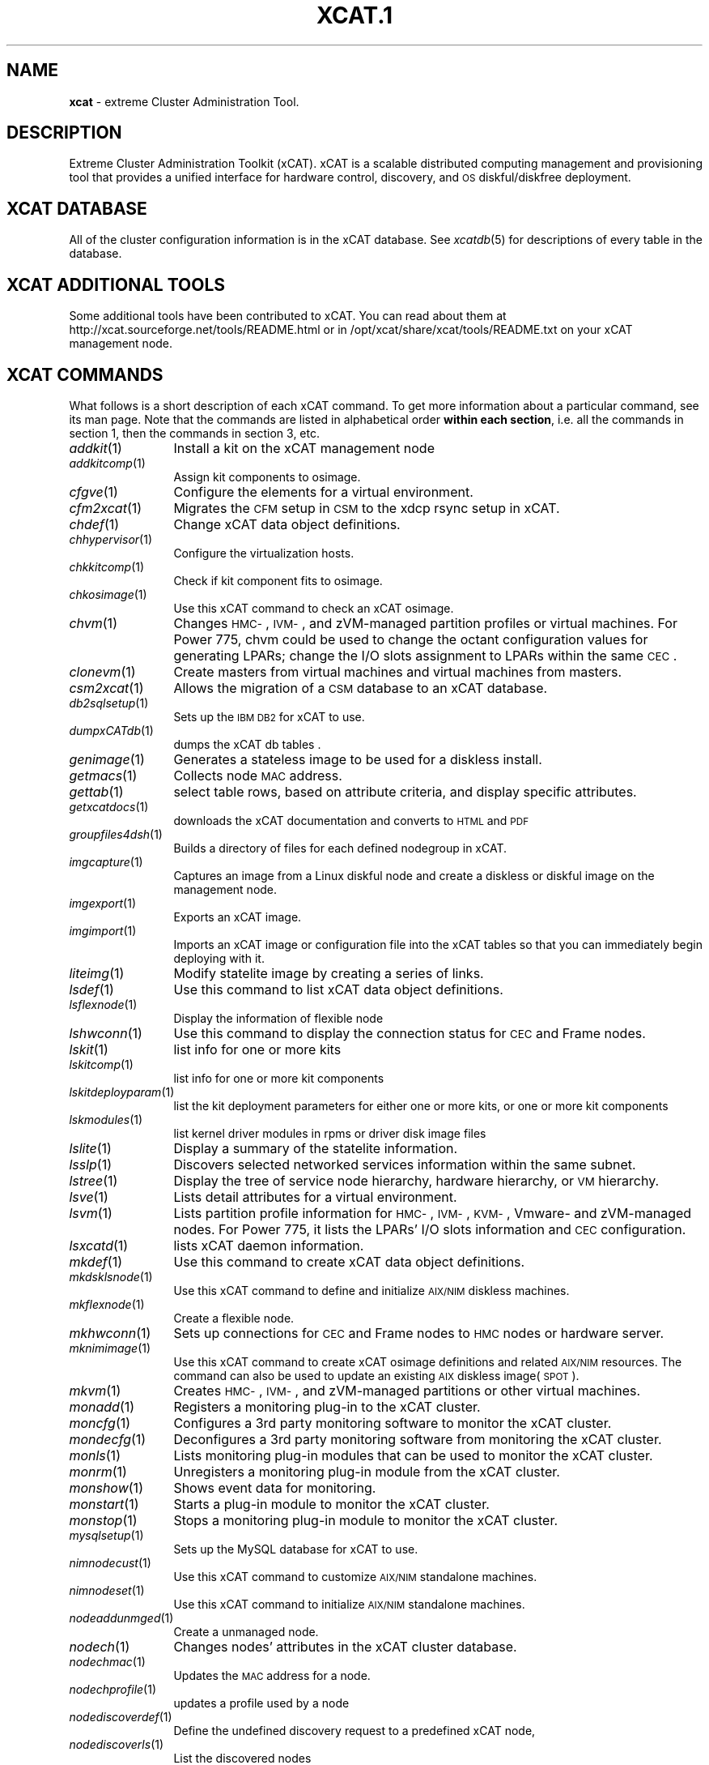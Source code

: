 .\" Automatically generated by Pod::Man v1.37, Pod::Parser v1.32
.\"
.\" Standard preamble:
.\" ========================================================================
.de Sh \" Subsection heading
.br
.if t .Sp
.ne 5
.PP
\fB\\$1\fR
.PP
..
.de Sp \" Vertical space (when we can't use .PP)
.if t .sp .5v
.if n .sp
..
.de Vb \" Begin verbatim text
.ft CW
.nf
.ne \\$1
..
.de Ve \" End verbatim text
.ft R
.fi
..
.\" Set up some character translations and predefined strings.  \*(-- will
.\" give an unbreakable dash, \*(PI will give pi, \*(L" will give a left
.\" double quote, and \*(R" will give a right double quote.  | will give a
.\" real vertical bar.  \*(C+ will give a nicer C++.  Capital omega is used to
.\" do unbreakable dashes and therefore won't be available.  \*(C` and \*(C'
.\" expand to `' in nroff, nothing in troff, for use with C<>.
.tr \(*W-|\(bv\*(Tr
.ds C+ C\v'-.1v'\h'-1p'\s-2+\h'-1p'+\s0\v'.1v'\h'-1p'
.ie n \{\
.    ds -- \(*W-
.    ds PI pi
.    if (\n(.H=4u)&(1m=24u) .ds -- \(*W\h'-12u'\(*W\h'-12u'-\" diablo 10 pitch
.    if (\n(.H=4u)&(1m=20u) .ds -- \(*W\h'-12u'\(*W\h'-8u'-\"  diablo 12 pitch
.    ds L" ""
.    ds R" ""
.    ds C` ""
.    ds C' ""
'br\}
.el\{\
.    ds -- \|\(em\|
.    ds PI \(*p
.    ds L" ``
.    ds R" ''
'br\}
.\"
.\" If the F register is turned on, we'll generate index entries on stderr for
.\" titles (.TH), headers (.SH), subsections (.Sh), items (.Ip), and index
.\" entries marked with X<> in POD.  Of course, you'll have to process the
.\" output yourself in some meaningful fashion.
.if \nF \{\
.    de IX
.    tm Index:\\$1\t\\n%\t"\\$2"
..
.    nr % 0
.    rr F
.\}
.\"
.\" For nroff, turn off justification.  Always turn off hyphenation; it makes
.\" way too many mistakes in technical documents.
.hy 0
.if n .na
.\"
.\" Accent mark definitions (@(#)ms.acc 1.5 88/02/08 SMI; from UCB 4.2).
.\" Fear.  Run.  Save yourself.  No user-serviceable parts.
.    \" fudge factors for nroff and troff
.if n \{\
.    ds #H 0
.    ds #V .8m
.    ds #F .3m
.    ds #[ \f1
.    ds #] \fP
.\}
.if t \{\
.    ds #H ((1u-(\\\\n(.fu%2u))*.13m)
.    ds #V .6m
.    ds #F 0
.    ds #[ \&
.    ds #] \&
.\}
.    \" simple accents for nroff and troff
.if n \{\
.    ds ' \&
.    ds ` \&
.    ds ^ \&
.    ds , \&
.    ds ~ ~
.    ds /
.\}
.if t \{\
.    ds ' \\k:\h'-(\\n(.wu*8/10-\*(#H)'\'\h"|\\n:u"
.    ds ` \\k:\h'-(\\n(.wu*8/10-\*(#H)'\`\h'|\\n:u'
.    ds ^ \\k:\h'-(\\n(.wu*10/11-\*(#H)'^\h'|\\n:u'
.    ds , \\k:\h'-(\\n(.wu*8/10)',\h'|\\n:u'
.    ds ~ \\k:\h'-(\\n(.wu-\*(#H-.1m)'~\h'|\\n:u'
.    ds / \\k:\h'-(\\n(.wu*8/10-\*(#H)'\z\(sl\h'|\\n:u'
.\}
.    \" troff and (daisy-wheel) nroff accents
.ds : \\k:\h'-(\\n(.wu*8/10-\*(#H+.1m+\*(#F)'\v'-\*(#V'\z.\h'.2m+\*(#F'.\h'|\\n:u'\v'\*(#V'
.ds 8 \h'\*(#H'\(*b\h'-\*(#H'
.ds o \\k:\h'-(\\n(.wu+\w'\(de'u-\*(#H)/2u'\v'-.3n'\*(#[\z\(de\v'.3n'\h'|\\n:u'\*(#]
.ds d- \h'\*(#H'\(pd\h'-\w'~'u'\v'-.25m'\f2\(hy\fP\v'.25m'\h'-\*(#H'
.ds D- D\\k:\h'-\w'D'u'\v'-.11m'\z\(hy\v'.11m'\h'|\\n:u'
.ds th \*(#[\v'.3m'\s+1I\s-1\v'-.3m'\h'-(\w'I'u*2/3)'\s-1o\s+1\*(#]
.ds Th \*(#[\s+2I\s-2\h'-\w'I'u*3/5'\v'-.3m'o\v'.3m'\*(#]
.ds ae a\h'-(\w'a'u*4/10)'e
.ds Ae A\h'-(\w'A'u*4/10)'E
.    \" corrections for vroff
.if v .ds ~ \\k:\h'-(\\n(.wu*9/10-\*(#H)'\s-2\u~\d\s+2\h'|\\n:u'
.if v .ds ^ \\k:\h'-(\\n(.wu*10/11-\*(#H)'\v'-.4m'^\v'.4m'\h'|\\n:u'
.    \" for low resolution devices (crt and lpr)
.if \n(.H>23 .if \n(.V>19 \
\{\
.    ds : e
.    ds 8 ss
.    ds o a
.    ds d- d\h'-1'\(ga
.    ds D- D\h'-1'\(hy
.    ds th \o'bp'
.    ds Th \o'LP'
.    ds ae ae
.    ds Ae AE
.\}
.rm #[ #] #H #V #F C
.\" ========================================================================
.\"
.IX Title "XCAT.1 1"
.TH XCAT.1 1 "2013-07-22" "perl v5.8.8" "User Contributed Perl Documentation"
.SH "NAME"
\&\fBxcat\fR \- extreme Cluster Administration Tool.
.SH "DESCRIPTION"
.IX Header "DESCRIPTION"
Extreme Cluster Administration Toolkit (xCAT). xCAT is a scalable distributed computing management
and provisioning tool that provides a unified interface for hardware control, discovery, and
\&\s-1OS\s0 diskful/diskfree deployment.
.SH "XCAT DATABASE"
.IX Header "XCAT DATABASE"
All of the cluster configuration information is in the xCAT database.  See \fIxcatdb\fR\|(5) for
descriptions of every table in the database.
.SH "XCAT ADDITIONAL TOOLS"
.IX Header "XCAT ADDITIONAL TOOLS"
Some additional tools have been contributed to xCAT.  You can read about them at http://xcat.sourceforge.net/tools/README.html
or in /opt/xcat/share/xcat/tools/README.txt on your xCAT management node.
.SH "XCAT COMMANDS"
.IX Header "XCAT COMMANDS"
What follows is a short description of each xCAT command.  To get more information about a particular
command, see its man page.  Note that the commands are listed in alphabetical order \fBwithin each section\fR,
i.e. all the commands in section 1, then the commands in section 3, etc.
.IP "\fIaddkit\fR\|(1)" 12
.IX Item "addkit"
Install a kit on the xCAT management node
.IP "\fIaddkitcomp\fR\|(1)" 12
.IX Item "addkitcomp"
Assign kit components to osimage.
.IP "\fIcfgve\fR\|(1)" 12
.IX Item "cfgve"
Configure the elements for a virtual environment.
.IP "\fIcfm2xcat\fR\|(1)" 12
.IX Item "cfm2xcat"
Migrates the \s-1CFM\s0 setup in \s-1CSM\s0 to the xdcp rsync setup in xCAT. 
.IP "\fIchdef\fR\|(1)" 12
.IX Item "chdef"
Change xCAT data object definitions.
.IP "\fIchhypervisor\fR\|(1)" 12
.IX Item "chhypervisor"
Configure the virtualization hosts.
.IP "\fIchkkitcomp\fR\|(1)" 12
.IX Item "chkkitcomp"
Check if kit component fits to osimage.
.IP "\fIchkosimage\fR\|(1)" 12
.IX Item "chkosimage"
Use this xCAT command to check an xCAT osimage.
.IP "\fIchvm\fR\|(1)" 12
.IX Item "chvm"
Changes \s-1HMC\-\s0, \s-1IVM\-\s0, and zVM-managed partition profiles or virtual machines. For Power 775, chvm could be used to change the octant configuration values for generating LPARs; change the I/O slots assignment to LPARs within the same \s-1CEC\s0.
.IP "\fIclonevm\fR\|(1)" 12
.IX Item "clonevm"
Create masters from virtual machines and virtual machines from masters.
.IP "\fIcsm2xcat\fR\|(1)" 12
.IX Item "csm2xcat"
Allows the migration of a \s-1CSM\s0 database to an xCAT database. 
.IP "\fIdb2sqlsetup\fR\|(1)" 12
.IX Item "db2sqlsetup"
Sets up the \s-1IBM\s0 \s-1DB2\s0 for xCAT to use.  
.IP "\fIdumpxCATdb\fR\|(1)" 12
.IX Item "dumpxCATdb"
dumps the xCAT db tables .
.IP "\fIgenimage\fR\|(1)" 12
.IX Item "genimage"
Generates a stateless image to be used for a diskless install.
.IP "\fIgetmacs\fR\|(1)" 12
.IX Item "getmacs"
Collects node \s-1MAC\s0 address.
.IP "\fIgettab\fR\|(1)" 12
.IX Item "gettab"
select table rows, based on attribute criteria, and display specific attributes.
.IP "\fIgetxcatdocs\fR\|(1)" 12
.IX Item "getxcatdocs"
downloads the xCAT documentation and converts to \s-1HTML\s0 and \s-1PDF\s0
.IP "\fIgroupfiles4dsh\fR\|(1)" 12
.IX Item "groupfiles4dsh"
Builds a directory of files for each defined nodegroup in xCAT. 
.IP "\fIimgcapture\fR\|(1)" 12
.IX Item "imgcapture"
Captures an image from a Linux diskful node and create a diskless or diskful image on the management node.
.IP "\fIimgexport\fR\|(1)" 12
.IX Item "imgexport"
Exports an xCAT image.
.IP "\fIimgimport\fR\|(1)" 12
.IX Item "imgimport"
Imports an xCAT image or configuration file into the xCAT tables so that you can immediately begin deploying with it.
.IP "\fIliteimg\fR\|(1)" 12
.IX Item "liteimg"
Modify statelite image by creating a series of links.
.IP "\fIlsdef\fR\|(1)" 12
.IX Item "lsdef"
Use this command to list xCAT data object definitions.
.IP "\fIlsflexnode\fR\|(1)" 12
.IX Item "lsflexnode"
Display the information of flexible node
.IP "\fIlshwconn\fR\|(1)" 12
.IX Item "lshwconn"
Use this command to display the connection status for \s-1CEC\s0 and Frame nodes.
.IP "\fIlskit\fR\|(1)" 12
.IX Item "lskit"
list info for one or more kits
.IP "\fIlskitcomp\fR\|(1)" 12
.IX Item "lskitcomp"
list info for one or more kit components
.IP "\fIlskitdeployparam\fR\|(1)" 12
.IX Item "lskitdeployparam"
list the kit deployment parameters for either one or more kits, or one or more kit components
.IP "\fIlskmodules\fR\|(1)" 12
.IX Item "lskmodules"
list kernel driver modules in rpms or driver disk image files
.IP "\fIlslite\fR\|(1)" 12
.IX Item "lslite"
Display a summary of the statelite information.
.IP "\fIlsslp\fR\|(1)" 12
.IX Item "lsslp"
Discovers selected networked services information within the same subnet.
.IP "\fIlstree\fR\|(1)" 12
.IX Item "lstree"
Display the tree of service node hierarchy, hardware hierarchy, or \s-1VM\s0 hierarchy.
.IP "\fIlsve\fR\|(1)" 12
.IX Item "lsve"
Lists detail attributes for a virtual environment.
.IP "\fIlsvm\fR\|(1)" 12
.IX Item "lsvm"
Lists partition profile information for \s-1HMC\-\s0, \s-1IVM\-\s0, \s-1KVM\-\s0, Vmware\- and zVM-managed nodes. For Power 775, it lists the LPARs' I/O slots information and \s-1CEC\s0 configuration.
.IP "\fIlsxcatd\fR\|(1)" 12
.IX Item "lsxcatd"
lists xCAT daemon information.
.IP "\fImkdef\fR\|(1)" 12
.IX Item "mkdef"
Use this command to create xCAT data object definitions.
.IP "\fImkdsklsnode\fR\|(1)" 12
.IX Item "mkdsklsnode"
Use this xCAT command to define and initialize \s-1AIX/NIM\s0 diskless machines.
.IP "\fImkflexnode\fR\|(1)" 12
.IX Item "mkflexnode"
Create a flexible node.
.IP "\fImkhwconn\fR\|(1)" 12
.IX Item "mkhwconn"
Sets up connections for \s-1CEC\s0 and Frame nodes to \s-1HMC\s0 nodes or hardware server.
.IP "\fImknimimage\fR\|(1)" 12
.IX Item "mknimimage"
Use this xCAT command to create xCAT osimage definitions and related \s-1AIX/NIM\s0 resources. The command can also be used to update an existing \s-1AIX\s0 diskless image(\s-1SPOT\s0).
.IP "\fImkvm\fR\|(1)" 12
.IX Item "mkvm"
Creates \s-1HMC\-\s0, \s-1IVM\-\s0, and zVM-managed partitions or other virtual machines.
.IP "\fImonadd\fR\|(1)" 12
.IX Item "monadd"
Registers a monitoring plug-in to the xCAT cluster.
.IP "\fImoncfg\fR\|(1)" 12
.IX Item "moncfg"
Configures a 3rd party monitoring software to monitor the xCAT cluster.
.IP "\fImondecfg\fR\|(1)" 12
.IX Item "mondecfg"
Deconfigures a 3rd party monitoring software from monitoring the xCAT cluster.
.IP "\fImonls\fR\|(1)" 12
.IX Item "monls"
Lists monitoring plug-in modules that can be used to monitor the xCAT cluster.
.IP "\fImonrm\fR\|(1)" 12
.IX Item "monrm"
Unregisters a monitoring plug-in module from the xCAT cluster.
.IP "\fImonshow\fR\|(1)" 12
.IX Item "monshow"
Shows event data for monitoring.
.IP "\fImonstart\fR\|(1)" 12
.IX Item "monstart"
Starts a plug-in module to monitor the xCAT cluster.
.IP "\fImonstop\fR\|(1)" 12
.IX Item "monstop"
Stops a monitoring plug-in module to monitor the xCAT cluster.
.IP "\fImysqlsetup\fR\|(1)" 12
.IX Item "mysqlsetup"
Sets up the MySQL database for xCAT to use.  
.IP "\fInimnodecust\fR\|(1)" 12
.IX Item "nimnodecust"
Use this xCAT command to customize \s-1AIX/NIM\s0 standalone machines.
.IP "\fInimnodeset\fR\|(1)" 12
.IX Item "nimnodeset"
Use this xCAT command to initialize \s-1AIX/NIM\s0 standalone machines.
.IP "\fInodeaddunmged\fR\|(1)" 12
.IX Item "nodeaddunmged"
Create a unmanaged node.
.IP "\fInodech\fR\|(1)" 12
.IX Item "nodech"
Changes nodes' attributes in the xCAT cluster database.
.IP "\fInodechmac\fR\|(1)" 12
.IX Item "nodechmac"
Updates the \s-1MAC\s0 address for a node.
.IP "\fInodechprofile\fR\|(1)" 12
.IX Item "nodechprofile"
updates a profile used by a node
.IP "\fInodediscoverdef\fR\|(1)" 12
.IX Item "nodediscoverdef"
Define the undefined discovery request to a predefined xCAT node, 
.IP "\fInodediscoverls\fR\|(1)" 12
.IX Item "nodediscoverls"
List the discovered nodes
.IP "\fInodediscoverstart\fR\|(1)" 12
.IX Item "nodediscoverstart"
starts the node discovery process
.IP "\fInodediscoverstatus\fR\|(1)" 12
.IX Item "nodediscoverstatus"
gets the node discovery process status 
.IP "\fInodediscoverstop\fR\|(1)" 12
.IX Item "nodediscoverstop"
stops the node discovery process.
.IP "\fInodegrpch\fR\|(1)" 12
.IX Item "nodegrpch"
Changes attributes at the group level in the xCAT cluster database.
.IP "\fInodeimport\fR\|(1)" 12
.IX Item "nodeimport"
Create profiled nodes by importing hostinfo file.
.IP "\fInodels\fR\|(1)" 12
.IX Item "nodels"
lists the nodes, and their attributes, from the xCAT database.
.IP "\fInodepurge\fR\|(1)" 12
.IX Item "nodepurge"
Removes nodes.
.IP "\fInoderefresh\fR\|(1)" 12
.IX Item "noderefresh"
Update nodes configurations by running associated kit plugins.
.IP "\fInoderm\fR\|(1)" 12
.IX Item "noderm"
Removes the nodes in the noderange from all database table.
.IP "\fInodestat\fR\|(1)" 12
.IX Item "nodestat"
display the running status of each node in a noderange
.IP "\fIpackimage\fR\|(1)" 12
.IX Item "packimage"
Packs the stateless image from the chroot file system.
.IP "\fIpasu\fR\|(1)" 12
.IX Item "pasu"
run the \s-1ASU\s0 to many nodes in parallel
.IP "\fIpcons\fR\|(1)" 12
.IX Item "pcons"
Runs a command on the noderange using the out-of-band console.
.IP "\fIpgsqlsetup\fR\|(1)" 12
.IX Item "pgsqlsetup"
Sets up the PostgreSQL database for xCAT to use.  
.IP "\fIpping\fR\|(1)" 12
.IX Item "pping"
parallel ping the nodes.
.IP "\fIppping\fR\|(1)" 12
.IX Item "ppping"
parallel ping from nodes to other nodes in the cluster.
.IP "\fIprsync\fR\|(1)" 12
.IX Item "prsync"
parallel rsync
.IP "\fIpscp\fR\|(1)" 12
.IX Item "pscp"
parallel remote copy
.IP "\fIpsh\fR\|(1)" 12
.IX Item "psh"
parallel remote shell
.IP "\fIrbeacon\fR\|(1)" 12
.IX Item "rbeacon"
Turns beacon on/off/blink or gives status of a node or noderange.
.IP "\fIrbootseq\fR\|(1)" 12
.IX Item "rbootseq"
Persistently sets the order of boot devices for BladeCenter blades or \s-1PPC\s0 LPARs using Direct \s-1FSP\s0 Management (\s-1DFM\s0).
.IP "\fIrcons\fR\|(1)" 12
.IX Item "rcons"
remotely accesses the serial console of a node
.IP "\fIregnotif\fR\|(1)" 12
.IX Item "regnotif"
Registers a Perl module or a command that will get called when changes occur in the desired xCAT database tables.
.IP "\fIrenergy\fR\|(1)" 12
.IX Item "renergy"
remote energy management tool
.IP "\fIreplaycons\fR\|(1)" 12
.IX Item "replaycons"
replay the console output for a node
.IP "\fIrestartxcatd\fR\|(1)" 12
.IX Item "restartxcatd"
Restart the xCAT daemon (xcatd) on \s-1AIX\s0.
.IP "\fIrestorexCATdb\fR\|(1)" 12
.IX Item "restorexCATdb"
restores the xCAT db tables .
.IP "\fIreventlog\fR\|(1)" 12
.IX Item "reventlog"
retrieve or clear remote hardware event logs
.IP "\fIrflash\fR\|(1)" 12
.IX Item "rflash"
Performs Licensed Internal Code (\s-1LIC\s0) update support for HMC-attached \s-1POWER5\s0 and \s-1POWER6\s0 Systems, and \s-1POWER7\s0 systems using Direct \s-1FSP\s0 management. 
.IP "\fIrinv\fR\|(1)" 12
.IX Item "rinv"
Remote hardware inventory
.IP "\fIrmdef\fR\|(1)" 12
.IX Item "rmdef"
Use this command to remove xCAT data object definitions.
.IP "\fIrmdsklsnode\fR\|(1)" 12
.IX Item "rmdsklsnode"
Use this xCAT command to remove \s-1AIX/NIM\s0 diskless machine definitions.
.IP "\fIrmflexnode\fR\|(1)" 12
.IX Item "rmflexnode"
Delete a flexible node.
.IP "\fIrmhwconn\fR\|(1)" 12
.IX Item "rmhwconn"
Use this command to remove connections from \s-1CEC\s0 and Frame nodes to \s-1HMC\s0 nodes.
.IP "\fIrmhypervisor\fR\|(1)" 12
.IX Item "rmhypervisor"
Remove the virtualization hosts.
.IP "\fIrmigrate\fR\|(1)" 12
.IX Item "rmigrate"
Execute migration of a guest \s-1VM\s0 between hosts/hypervisors
.IP "\fIrmimage\fR\|(1)" 12
.IX Item "rmimage"
Removes the Linux stateless or statelite image from the file system.
.IP "\fIrmkit\fR\|(1)" 12
.IX Item "rmkit"
Remove Kits from xCAT
.IP "\fIrmkitcomp\fR\|(1)" 12
.IX Item "rmkitcomp"
Remove kit components from osimage.
.IP "\fIrmnimimage\fR\|(1)" 12
.IX Item "rmnimimage"
Use this xCAT command to remove \s-1NIM\s0 resources specified in an xCAT osimage definition.
.IP "\fIrmvm\fR\|(1)" 12
.IX Item "rmvm"
Removes \s-1HMC\-\s0, \s-1IVM\-\s0, \s-1KVM\-\s0, Vmware\- and zVM-managed partitions or virtual machines.
.IP "\fIrnetboot\fR\|(1)" 12
.IX Item "rnetboot"
Cause the range of nodes to boot to network.
.IP "\fIrollupdate\fR\|(1)" 12
.IX Item "rollupdate"
performs cluster rolling update
.IP "\fIrpower\fR\|(1)" 12
.IX Item "rpower"
remote power control of nodes
.IP "\fIrscan\fR\|(1)" 12
.IX Item "rscan"
Collects node information from one or more hardware control points.
.IP "\fIrsetboot\fR\|(1)" 12
.IX Item "rsetboot"
Sets the boot device to be used for BMC-based servers for the next boot only.
.IP "\fIrspconfig\fR\|(1)" 12
.IX Item "rspconfig"
Configures nodes' service processors
.IP "\fIrspreset\fR\|(1)" 12
.IX Item "rspreset"
resets the service processors associated with the specified nodes
.IP "\fIrvitals\fR\|(1)" 12
.IX Item "rvitals"
remote hardware vitals
.IP "\fIsinv\fR\|(1)" 12
.IX Item "sinv"
Checks the software configuration of the nodes in the cluster. 
.IP "\fIsnmove\fR\|(1)" 12
.IX Item "snmove"
Move xCAT compute nodes to a different xCAT service node.
.IP "\fIswapnodes\fR\|(1)" 12
.IX Item "swapnodes"
swap the location info in the db (all the attributes in the ppc table and the nodepos table) between 2 nodes. If swapping within a cec, it will assign the \s-1IO\s0 adapters that were assigned to the defective node to the available node. 
.IP "\fIswitchblade\fR\|(1)" 12
.IX Item "switchblade"
reassign the BladeCenter media tray and/or \s-1KVM\s0 to the specified blade
.IP "\fItabgrep\fR\|(1)" 12
.IX Item "tabgrep"
list table names in which an entry for the given node appears.
.IP "\fIunregnotif\fR\|(1)" 12
.IX Item "unregnotif"
unregister a Perl module or a command that was watching for the changes of  the desired xCAT database tables.
.IP "\fIupdateSNimage\fR\|(1)" 12
.IX Item "updateSNimage"
Adds the needed Service Node configuration files to the install image.
.IP "\fIupdatenode\fR\|(1)" 12
.IX Item "updatenode"
Update nodes in an xCAT cluster environment.
.IP "\fIwcons\fR\|(1)" 12
.IX Item "wcons"
windowed remote console
.IP "\fIwkill\fR\|(1)" 12
.IX Item "wkill"
kill windowed remote consoles
.IP "\fIwvid\fR\|(1)" 12
.IX Item "wvid"
windowed remote video console for nodes
.IP "\fIxCATWorld\fR\|(1)" 12
.IX Item "xCATWorld"
Sample client program for xCAT.  
.IP "\fIxcat\fR\|(1)" 12
.IX Item "xcat"
extreme Cluster Administration Tool.
.IP "\fIxcat2nim\fR\|(1)" 12
.IX Item "xcat2nim"
Use this command to create and manage \s-1AIX\s0 \s-1NIM\s0 definitions based on xCAT node, group and network object definitions.  
.IP "\fIxcatchroot\fR\|(1)" 12
.IX Item "xcatchroot"
Use this xCAT command to modify an xCAT \s-1AIX\s0 diskless operating system image.
.IP "\fIxcoll\fR\|(1)" 12
.IX Item "xcoll"
Formats and consolidates the output of the \fBpsh\fR, \fBrinv\fR commands.
.IP "\fIxdcp\fR\|(1)" 12
.IX Item "xdcp"
Concurrently copies files to or from multiple nodes. In addition, provides an option to use rsync to update the files on the nodes, or to an installation image on the local node.
.IP "\fIxdsh\fR\|(1)" 12
.IX Item "xdsh"
Concurrently runs remote commands on multiple nodes (Management Node, Service Nodes, compute nodes), or an install image.
.IP "\fIxdshbak\fR\|(1)" 12
.IX Item "xdshbak"
Formats the output of the \fBxdsh\fR command.
.IP "\fIxdshcoll\fR\|(1)" 12
.IX Item "xdshcoll"
Formats and consolidates the output of the \fBxdsh,sinv\fR commands.
.IP "\fIxpbsnodes\fR\|(1)" 12
.IX Item "xpbsnodes"
\&\s-1PBS\s0 pbsnodes front-end for a noderange.
.IP "\fInoderange\fR\|(3)" 12
.IX Item "noderange"
syntax for compactly expressing a list of node names
.IP "\fIxcatstanzafile\fR\|(5)" 12
.IX Item "xcatstanzafile"
Format of a stanza file that can be used with xCAT data object definition commands.
.IP "\fIchtab\fR\|(8)" 12
.IX Item "chtab"
Add, delete or update rows in the database tables.
.IP "\fIcopycds\-cdrom\fR\|(8)" 12
.IX Item "copycds-cdrom"
Client side wrapper for copycds supporting physical drives.
.IP "\fIcopycds\fR\|(8)" 12
.IX Item "copycds"
Copies Linux distributions and service levels from DVDs/ISOs to the xCAT /install directory.
.IP "\fImakeconservercf\fR\|(8)" 12
.IX Item "makeconservercf"
creates the conserver configuration file from info in the xCAT database
.IP "\fImakedhcp\fR\|(8)" 12
.IX Item "makedhcp"
Creates and updates \s-1DHCP\s0 configuration files.
.IP "\fImakedns\fR\|(8)" 12
.IX Item "makedns"
sets up domain name services (\s-1DNS\s0).
.IP "\fImakehosts\fR\|(8)" 12
.IX Item "makehosts"
sets up /etc/hosts from the xCAT hosts table.
.IP "\fImakeknownhosts\fR\|(8)" 12
.IX Item "makeknownhosts"
Make a known_hosts file under \f(CW$ROOTHOME\fR/.ssh for input noderange.
.IP "\fImakenetworks\fR\|(8)" 12
.IX Item "makenetworks"
Gather cluster network information and add it to the xCAT database.
.IP "\fImakeroutes\fR\|(8)" 12
.IX Item "makeroutes"
add or delete routes to/from the os route table on nodes.
.IP "\fImknb\fR\|(8)" 12
.IX Item "mknb"
creates a network boot root image for node discovery and flashing
.IP "\fInodeadd\fR\|(8)" 12
.IX Item "nodeadd"
Adds nodes to the xCAT cluster database.
.IP "\fInodeset\fR\|(8)" 12
.IX Item "nodeset"
set the boot state for a noderange
.IP "\fIrinstall\fR\|(8)" 12
.IX Item "rinstall"
Begin \s-1OS\s0 provision on a noderange
.IP "\fIrmosdistro\fR\|(8)" 12
.IX Item "rmosdistro"
remove \s-1OS\s0 Distro 
.IP "\fIrunsqlcmd\fR\|(8)" 12
.IX Item "runsqlcmd"
Runs sql command files against the current xCAT database.  
.IP "\fIsetupiscsidev\fR\|(8)" 12
.IX Item "setupiscsidev"
creates a \s-1LUN\s0 for a node to boot up with, using iSCSI
.IP "\fItabch\fR\|(8)" 12
.IX Item "tabch"
Add, delete or update rows in the database tables.
.IP "\fItabdump\fR\|(8)" 12
.IX Item "tabdump"
display an xCAT database table in \s-1CSV\s0 format.
.IP "\fItabedit\fR\|(8)" 12
.IX Item "tabedit"
view an xCAT database table in an editor and make changes.
.IP "\fItabprune\fR\|(8)" 12
.IX Item "tabprune"
Deletes records from the eventlog,auditlog,isnm_perf,isnm_perf_sum tables.
.IP "\fItabrestore\fR\|(8)" 12
.IX Item "tabrestore"
replaces the contents of an xCAT database table with the contents in a csv file.
.IP "\fIwinstall\fR\|(8)" 12
.IX Item "winstall"
Begin \s-1OS\s0 provision on a noderange and display in wcons
.IP "\fIxcatconfig\fR\|(8)" 12
.IX Item "xcatconfig"
Sets up the  Management Node during the xCAT install.
.IP "\fIxcatd\fR\|(8)" 12
.IX Item "xcatd"
The xCAT daemon 
.IP "\fIxcatdebug\fR\|(8)" 12
.IX Item "xcatdebug"
Enable or disable the trace facilities for xCAT. (Only supports Linux Operating System)
.IP "\fIxcatsetup\fR\|(8)" 12
.IX Item "xcatsetup"
Prime the xCAT database using naming conventions specified in a config file.
.IP "\fIxcatsnap\fR\|(8)" 12
.IX Item "xcatsnap"
Gathers information for service about the current running xCAT environment.  
.IP "\fIxcattest\fR\|(1)" 12
.IX Item "xcattest"
Run automated xCAT test cases.
.IP "\fIbuildkit\fR\|(1)" 12
.IX Item "buildkit"
Build product software kits to be installed in an xCAT cluster.
